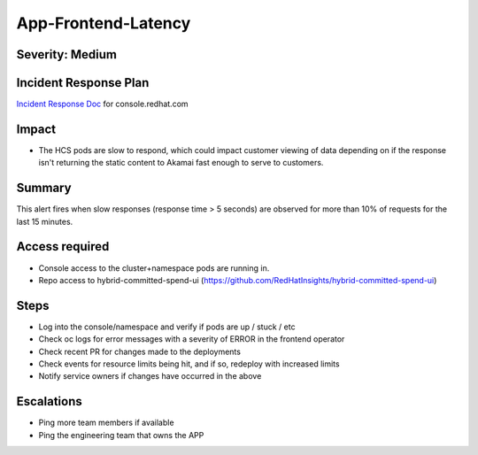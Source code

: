 App-Frontend-Latency
====================

Severity: Medium
--------------

Incident Response Plan
----------------------

`Incident Response Doc`_ for console.redhat.com

Impact
------

-  The HCS pods are slow to respond, which could impact customer viewing of data depending on if the response isn't returning the static content to Akamai fast enough to serve to customers.

Summary
-------

This alert fires when slow responses (response time > 5 seconds) are observed for more than 10% of requests for the last 15 minutes.

Access required
---------------

-  Console access to the cluster+namespace pods are running in.
-  Repo access to hybrid-committed-spend-ui (https://github.com/RedHatInsights/hybrid-committed-spend-ui)

Steps
-----

-  Log into the console/namespace and verify if pods are up / stuck / etc
-  Check oc logs for error messages with a severity of ERROR in the frontend operator
-  Check recent PR for changes made to the deployments
-  Check events for resource limits being hit, and if so, redeploy with increased limits
-  Notify service owners if changes have occurred in the above

Escalations
-----------

-  Ping more team members if available
-  Ping the engineering team that owns the APP

.. _Incident Response Doc: https://docs.google.com/document/d/1ztiNN7PiAsbr0GUSKjiLiS1_TGVpw7nd_OFWMskWD8w/edit?usp=sharing
